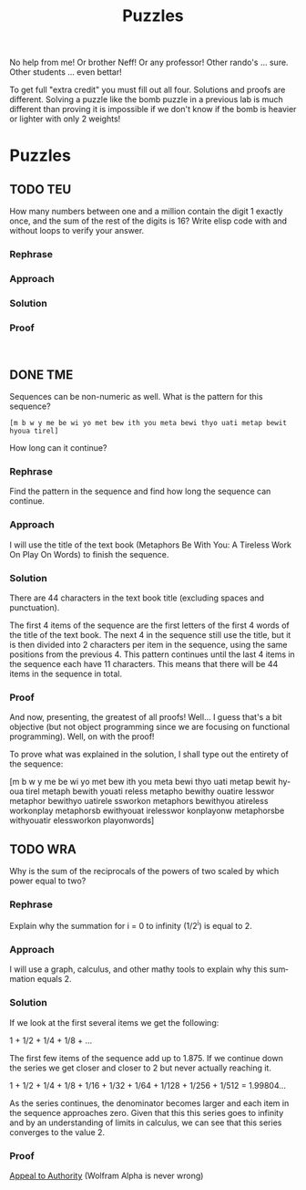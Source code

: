 #+TITLE: Puzzles
#+LANGUAGE: en
#+OPTIONS: H:4 num:nil toc:nil \n:nil @:t ::t |:t ^:t *:t TeX:t LaTeX:t
#+OPTIONS: html-postamble:nil
#+STARTUP: showeverything entitiespretty

No help from me! Or brother Neff! Or any professor!
Other rando's ... sure.  Other students ... even bettar!

To get full "extra credit" you must fill out all four. 
Solutions and proofs are different.  Solving a puzzle like the bomb puzzle in a previous lab
is much different than proving it is impossible if we don't know if the bomb is heavier or lighter
with only 2 weights!

* Puzzles
** TODO TEU
   :LOGBOOK:
   CLOCK: [2018-05-12 Sat 15:37]
   :END:
  How many numbers between one and a million contain the digit 1 exactly once,
  and the sum of the rest of the digits is 16? Write elisp code with and without
  loops to verify your answer.
*** Rephrase
*** Approach
*** Solution
*** Proof
#+BEGIN_SRC elisp

#+END_SRC

** DONE TME
   CLOSED: [2018-05-11 Fri 20:33]
   :LOGBOOK:
   CLOCK: [2018-05-11 Fri 20:00]--[2018-05-11 Fri 20:33] =>  0:33
   :END:
  Sequences can be non-numeric as well. What is the pattern for this sequence?
: [m b w y me be wi yo met bew ith you meta bewi thyo uati metap bewit hyoua tirel]
  How long can it continue?
*** Rephrase
Find the pattern in the sequence and find how long the sequence can continue.

*** Approach
I will use the title of the text book (Metaphors Be With You: A Tireless Work On Play On Words)
to finish the sequence.

*** Solution
There are 44 characters in the text book title (excluding spaces and punctuation).

The first 4 items of the sequence are the first letters of the first 4 words of
the title of the text book. The next 4 in the sequence still use the title, but
it is then divided into 2 characters per item in the sequence, using the same positions
from the previous 4. This pattern continues until the last 4 items in the sequence 
each have 11 characters. This means that there will be 44 items in the sequence in total.

*** Proof
And now, presenting, the greatest of all proofs! Well... I guess that's a bit objective
(but not object programming since we are focusing on functional programming).
Well, on with the proof!

To prove what was explained in the solution, I shall type out the entirety of the 
sequence:

[m b w y 
 me be wi yo 
 met bew ith you 
 meta bewi thyo uati 
 metap bewit hyoua tirel
 metaph bewith youati reless
 metapho bewithy ouatire lesswor
 metaphor bewithyo uatirele ssworkon
 metaphors bewithyou atireless workonplay
 metaphorsb ewithyouat irelesswor konplayonw
 metaphorsbe withyouatir elessworkon playonwords]

** TODO WRA
  Why is the sum of the reciprocals of the powers of two scaled by which power
  equal to two?
*** Rephrase
Explain why the summation for i = 0 to infinity (1/2^i) is equal to 2.

*** Approach
I will use a graph, calculus, and other mathy tools to explain why this summation
equals 2.

*** Solution
If we look at the first several items we get the following:

1 + 1/2 + 1/4 + 1/8 + ...

The first few items of the sequence add up to 1.875. If we continue down the series
we get closer and closer to 2 but never actually reaching it.

1 + 1/2 + 1/4 + 1/8 + 1/16 + 1/32 + 1/64 + 1/128 + 1/256 + 1/512 = 1.99804... 

As the series continues, the denominator becomes larger and each item in the sequence approaches zero. 
Given that this this series goes to infinity and by an understanding of limits in calculus, we can see
that this series converges to the value 2.

*** Proof
[[file:./InfiniteSum.png][Appeal to Authority]] (Wolfram Alpha is never wrong)

